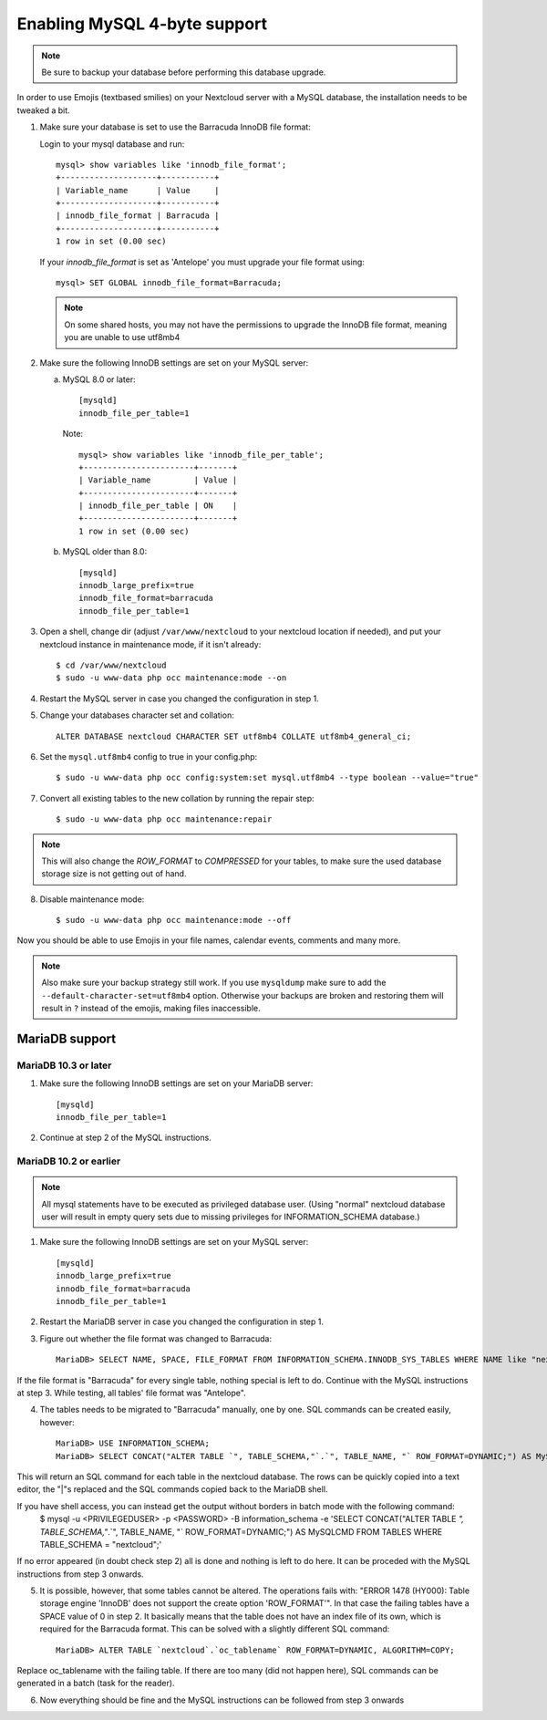 =============================
Enabling MySQL 4-byte support
=============================

.. note::

    Be sure to backup your database before performing this database upgrade.

In order to use Emojis (textbased smilies) on your Nextcloud server with a MySQL database, the
installation needs to be tweaked a bit.

1. Make sure your database is set to use the Barracuda InnoDB file format:

   Login to your mysql database and run::

         mysql> show variables like 'innodb_file_format';
         +--------------------+-----------+
         | Variable_name      | Value     |
         +--------------------+-----------+
         | innodb_file_format | Barracuda |
         +--------------------+-----------+
         1 row in set (0.00 sec)

   If your `innodb_file_format` is set as 'Antelope' you must upgrade your file format using::

         mysql> SET GLOBAL innodb_file_format=Barracuda;

   .. note::

         On some shared hosts, you may not have the permissions to upgrade the InnoDB file format, meaning you are unable to use utf8mb4

2. Make sure the following InnoDB settings are set on your MySQL server:

   a. MySQL 8.0 or later::

        [mysqld]
        innodb_file_per_table=1

      Note::

            mysql> show variables like 'innodb_file_per_table';
            +-----------------------+-------+
            | Variable_name         | Value |
            +-----------------------+-------+
            | innodb_file_per_table | ON    |
            +-----------------------+-------+
            1 row in set (0.00 sec)

   b. MySQL older than 8.0::

        [mysqld]
        innodb_large_prefix=true
        innodb_file_format=barracuda
        innodb_file_per_table=1

3. Open a shell, change dir (adjust ``/var/www/nextcloud`` to your nextcloud location if needed), and put your nextcloud instance in maintenance mode, if it isn't already::

   $ cd /var/www/nextcloud
   $ sudo -u www-data php occ maintenance:mode --on

4. Restart the MySQL server in case you changed the configuration in step 1.
5. Change your databases character set and collation::

    ALTER DATABASE nextcloud CHARACTER SET utf8mb4 COLLATE utf8mb4_general_ci;

6. Set the ``mysql.utf8mb4`` config to true in your config.php::

    $ sudo -u www-data php occ config:system:set mysql.utf8mb4 --type boolean --value="true"

7. Convert all existing tables to the new collation by running the repair step::

    $ sudo -u www-data php occ maintenance:repair

.. note::

    This will also change the `ROW_FORMAT` to `COMPRESSED` for your tables, to make sure the used database storage size is not getting out of hand.

8. Disable maintenance mode::

   $ sudo -u www-data php occ maintenance:mode --off

Now you should be able to use Emojis in your file names, calendar events, comments and many more.

.. note::

    Also make sure your backup strategy still work. If you use ``mysqldump`` make sure to add the ``--default-character-set=utf8mb4`` option. Otherwise your backups are broken and restoring them will result in ``?`` instead of the emojis, making files inaccessible.

MariaDB support
---------------

MariaDB 10.3 or later
=====================
1. Make sure the following InnoDB settings are set on your MariaDB server::

    [mysqld]
    innodb_file_per_table=1

2. Continue at step 2 of the MySQL instructions.


MariaDB 10.2 or earlier
=======================

.. note::

    All mysql statements have to be executed as privileged database user. (Using "normal" nextcloud database user will result in empty query sets due to missing privileges for INFORMATION_SCHEMA database.)

1. Make sure the following InnoDB settings are set on your MySQL server::

    [mysqld]
    innodb_large_prefix=true
    innodb_file_format=barracuda
    innodb_file_per_table=1

2. Restart the MariaDB server in case you changed the configuration in step 1.

3. Figure out whether the file format was changed to Barracuda::

    MariaDB> SELECT NAME, SPACE, FILE_FORMAT FROM INFORMATION_SCHEMA.INNODB_SYS_TABLES WHERE NAME like "nextcloud%";

If the file format is "Barracuda" for every single table, nothing special is left to do. Continue with the MySQL instructions at step 3. While testing, all tables' file format was "Antelope".

4. The tables needs to be migrated to "Barracuda" manually, one by one. SQL commands can be created easily, however::

    MariaDB> USE INFORMATION_SCHEMA;
    MariaDB> SELECT CONCAT("ALTER TABLE `", TABLE_SCHEMA,"`.`", TABLE_NAME, "` ROW_FORMAT=DYNAMIC;") AS MySQLCMD FROM TABLES WHERE TABLE_SCHEMA = "nextcloud";

This will return an SQL command for each table in the nextcloud database. The rows can be quickly copied into a text editor, the "|"s replaced and the SQL commands copied back to the MariaDB shell. 

If you have shell access, you can instead get the output without borders in batch mode with the following command:
    $ mysql -u <PRIVILEGEDUSER> -p <PASSWORD> -B information_schema -e 'SELECT CONCAT("ALTER TABLE `", TABLE_SCHEMA,"`.`", TABLE_NAME, "` ROW_FORMAT=DYNAMIC;") AS MySQLCMD FROM TABLES WHERE TABLE_SCHEMA = "nextcloud";'

If no error appeared (in doubt check step 2) all is done and nothing is left to do here. It can be proceded with the MySQL instructions from step 3 onwards.

5. It is possible, however, that some tables cannot be altered. The operations fails with: "ERROR 1478 (HY000): Table storage engine 'InnoDB' does not support the create option 'ROW_FORMAT'". In that case the failing tables have a SPACE value of 0 in step 2. It basically means that the table does not have an index file of its own, which is required for the Barracuda format. This can be solved with a slightly different SQL command::

    MariaDB> ALTER TABLE `nextcloud`.`oc_tablename` ROW_FORMAT=DYNAMIC, ALGORITHM=COPY;

Replace oc_tablename with the failing table. If there are too many (did not happen here), SQL commands can be generated in a batch (task for the reader).

6. Now everything should be fine and the MySQL instructions can be followed from step 3 onwards
